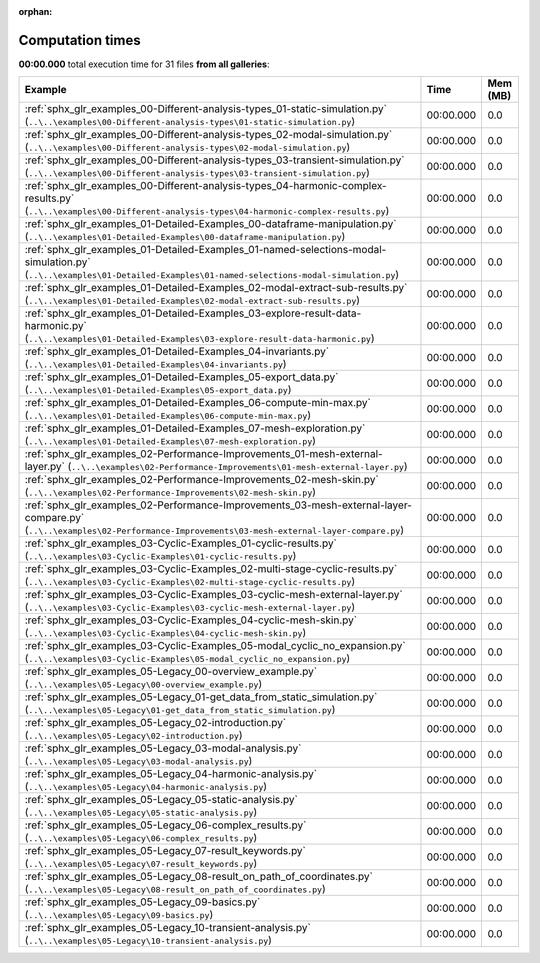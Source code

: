 
:orphan:

.. _sphx_glr_sg_execution_times:


Computation times
=================
**00:00.000** total execution time for 31 files **from all galleries**:

.. container::

  .. raw:: html

    <style scoped>
    <link href="https://cdnjs.cloudflare.com/ajax/libs/twitter-bootstrap/5.3.0/css/bootstrap.min.css" rel="stylesheet" />
    <link href="https://cdn.datatables.net/1.13.6/css/dataTables.bootstrap5.min.css" rel="stylesheet" />
    </style>
    <script src="https://code.jquery.com/jquery-3.7.0.js"></script>
    <script src="https://cdn.datatables.net/1.13.6/js/jquery.dataTables.min.js"></script>
    <script src="https://cdn.datatables.net/1.13.6/js/dataTables.bootstrap5.min.js"></script>
    <script type="text/javascript" class="init">
    $(document).ready( function () {
        $('table.sg-datatable').DataTable({order: [[1, 'desc']]});
    } );
    </script>

  .. list-table::
   :header-rows: 1
   :class: table table-striped sg-datatable

   * - Example
     - Time
     - Mem (MB)
   * - :ref:`sphx_glr_examples_00-Different-analysis-types_01-static-simulation.py` (``..\..\examples\00-Different-analysis-types\01-static-simulation.py``)
     - 00:00.000
     - 0.0
   * - :ref:`sphx_glr_examples_00-Different-analysis-types_02-modal-simulation.py` (``..\..\examples\00-Different-analysis-types\02-modal-simulation.py``)
     - 00:00.000
     - 0.0
   * - :ref:`sphx_glr_examples_00-Different-analysis-types_03-transient-simulation.py` (``..\..\examples\00-Different-analysis-types\03-transient-simulation.py``)
     - 00:00.000
     - 0.0
   * - :ref:`sphx_glr_examples_00-Different-analysis-types_04-harmonic-complex-results.py` (``..\..\examples\00-Different-analysis-types\04-harmonic-complex-results.py``)
     - 00:00.000
     - 0.0
   * - :ref:`sphx_glr_examples_01-Detailed-Examples_00-dataframe-manipulation.py` (``..\..\examples\01-Detailed-Examples\00-dataframe-manipulation.py``)
     - 00:00.000
     - 0.0
   * - :ref:`sphx_glr_examples_01-Detailed-Examples_01-named-selections-modal-simulation.py` (``..\..\examples\01-Detailed-Examples\01-named-selections-modal-simulation.py``)
     - 00:00.000
     - 0.0
   * - :ref:`sphx_glr_examples_01-Detailed-Examples_02-modal-extract-sub-results.py` (``..\..\examples\01-Detailed-Examples\02-modal-extract-sub-results.py``)
     - 00:00.000
     - 0.0
   * - :ref:`sphx_glr_examples_01-Detailed-Examples_03-explore-result-data-harmonic.py` (``..\..\examples\01-Detailed-Examples\03-explore-result-data-harmonic.py``)
     - 00:00.000
     - 0.0
   * - :ref:`sphx_glr_examples_01-Detailed-Examples_04-invariants.py` (``..\..\examples\01-Detailed-Examples\04-invariants.py``)
     - 00:00.000
     - 0.0
   * - :ref:`sphx_glr_examples_01-Detailed-Examples_05-export_data.py` (``..\..\examples\01-Detailed-Examples\05-export_data.py``)
     - 00:00.000
     - 0.0
   * - :ref:`sphx_glr_examples_01-Detailed-Examples_06-compute-min-max.py` (``..\..\examples\01-Detailed-Examples\06-compute-min-max.py``)
     - 00:00.000
     - 0.0
   * - :ref:`sphx_glr_examples_01-Detailed-Examples_07-mesh-exploration.py` (``..\..\examples\01-Detailed-Examples\07-mesh-exploration.py``)
     - 00:00.000
     - 0.0
   * - :ref:`sphx_glr_examples_02-Performance-Improvements_01-mesh-external-layer.py` (``..\..\examples\02-Performance-Improvements\01-mesh-external-layer.py``)
     - 00:00.000
     - 0.0
   * - :ref:`sphx_glr_examples_02-Performance-Improvements_02-mesh-skin.py` (``..\..\examples\02-Performance-Improvements\02-mesh-skin.py``)
     - 00:00.000
     - 0.0
   * - :ref:`sphx_glr_examples_02-Performance-Improvements_03-mesh-external-layer-compare.py` (``..\..\examples\02-Performance-Improvements\03-mesh-external-layer-compare.py``)
     - 00:00.000
     - 0.0
   * - :ref:`sphx_glr_examples_03-Cyclic-Examples_01-cyclic-results.py` (``..\..\examples\03-Cyclic-Examples\01-cyclic-results.py``)
     - 00:00.000
     - 0.0
   * - :ref:`sphx_glr_examples_03-Cyclic-Examples_02-multi-stage-cyclic-results.py` (``..\..\examples\03-Cyclic-Examples\02-multi-stage-cyclic-results.py``)
     - 00:00.000
     - 0.0
   * - :ref:`sphx_glr_examples_03-Cyclic-Examples_03-cyclic-mesh-external-layer.py` (``..\..\examples\03-Cyclic-Examples\03-cyclic-mesh-external-layer.py``)
     - 00:00.000
     - 0.0
   * - :ref:`sphx_glr_examples_03-Cyclic-Examples_04-cyclic-mesh-skin.py` (``..\..\examples\03-Cyclic-Examples\04-cyclic-mesh-skin.py``)
     - 00:00.000
     - 0.0
   * - :ref:`sphx_glr_examples_03-Cyclic-Examples_05-modal_cyclic_no_expansion.py` (``..\..\examples\03-Cyclic-Examples\05-modal_cyclic_no_expansion.py``)
     - 00:00.000
     - 0.0
   * - :ref:`sphx_glr_examples_05-Legacy_00-overview_example.py` (``..\..\examples\05-Legacy\00-overview_example.py``)
     - 00:00.000
     - 0.0
   * - :ref:`sphx_glr_examples_05-Legacy_01-get_data_from_static_simulation.py` (``..\..\examples\05-Legacy\01-get_data_from_static_simulation.py``)
     - 00:00.000
     - 0.0
   * - :ref:`sphx_glr_examples_05-Legacy_02-introduction.py` (``..\..\examples\05-Legacy\02-introduction.py``)
     - 00:00.000
     - 0.0
   * - :ref:`sphx_glr_examples_05-Legacy_03-modal-analysis.py` (``..\..\examples\05-Legacy\03-modal-analysis.py``)
     - 00:00.000
     - 0.0
   * - :ref:`sphx_glr_examples_05-Legacy_04-harmonic-analysis.py` (``..\..\examples\05-Legacy\04-harmonic-analysis.py``)
     - 00:00.000
     - 0.0
   * - :ref:`sphx_glr_examples_05-Legacy_05-static-analysis.py` (``..\..\examples\05-Legacy\05-static-analysis.py``)
     - 00:00.000
     - 0.0
   * - :ref:`sphx_glr_examples_05-Legacy_06-complex_results.py` (``..\..\examples\05-Legacy\06-complex_results.py``)
     - 00:00.000
     - 0.0
   * - :ref:`sphx_glr_examples_05-Legacy_07-result_keywords.py` (``..\..\examples\05-Legacy\07-result_keywords.py``)
     - 00:00.000
     - 0.0
   * - :ref:`sphx_glr_examples_05-Legacy_08-result_on_path_of_coordinates.py` (``..\..\examples\05-Legacy\08-result_on_path_of_coordinates.py``)
     - 00:00.000
     - 0.0
   * - :ref:`sphx_glr_examples_05-Legacy_09-basics.py` (``..\..\examples\05-Legacy\09-basics.py``)
     - 00:00.000
     - 0.0
   * - :ref:`sphx_glr_examples_05-Legacy_10-transient-analysis.py` (``..\..\examples\05-Legacy\10-transient-analysis.py``)
     - 00:00.000
     - 0.0
